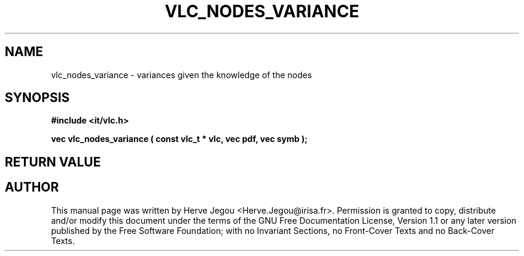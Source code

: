 .\" This manpage has been automatically generated by docbook2man 
.\" from a DocBook document.  This tool can be found at:
.\" <http://shell.ipoline.com/~elmert/comp/docbook2X/> 
.\" Please send any bug reports, improvements, comments, patches, 
.\" etc. to Steve Cheng <steve@ggi-project.org>.
.TH "VLC_NODES_VARIANCE" "3" "01 August 2006" "" ""

.SH NAME
vlc_nodes_variance \- variances given the knowledge of the nodes
.SH SYNOPSIS
.sp
\fB#include <it/vlc.h>
.sp
vec vlc_nodes_variance ( const vlc_t * vlc, vec pdf, vec symb
);
\fR
.SH "RETURN VALUE"
.PP
.SH "AUTHOR"
.PP
This manual page was written by Herve Jegou <Herve.Jegou@irisa.fr>\&.
Permission is granted to copy, distribute and/or modify this
document under the terms of the GNU Free
Documentation License, Version 1.1 or any later version
published by the Free Software Foundation; with no Invariant
Sections, no Front-Cover Texts and no Back-Cover Texts.
